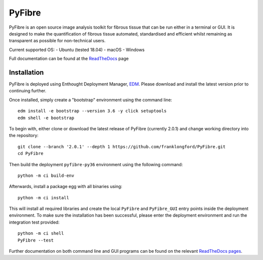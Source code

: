 PyFibre
=======

.. image:: https://github.com/franklongford/PyFibre/workflows/Python%20application/badge.svg?branch=dev
    :target: https://github.com/franklongford/PyFibre/tree/dev
    :alt: Python application

.. image:: https://readthedocs.org/projects/pyfibre-docs/badge/?version=latest
    :target: https://pyfibre-docs.readthedocs.io/en/latest/?badge=latest
    :alt: Documentation Status


PyFibre is an open source image analysis toolkit for fibrous tissue that can be run either in a terminal or GUI.
It is designed to make the quantification of fibrous tissue automated, standardised and efficient whilst remaining as
transparent as possible for non-technical users.

Current supported OS:
- Ubuntu (tested 18.04)
- macOS
- Windows

Full documentation can be found at the `ReadTheDocs <https://pyfibre-docs.readthedocs.io/en/latest/>`_ page

Installation
------------

PyFibre is deployed using Enthought Deployment Manager, `EDM <https://www.enthought.com/product/enthought-deployment-manager/>`_.
Please download and install the latest version prior to continuing further.

Once installed, simply create a "bootstrap" environment using the command line::

    edm install -e bootstrap --version 3.6 -y click setuptools
    edm shell -e bootstrap

To begin with, either clone or download the latest release of PyFibre (currently 2.0.1) and change working
directory into the repository::

    git clone --branch '2.0.1' --depth 1 https://github.com/franklongford/PyFibre.git
    cd PyFibre

Then build the deployment ``pyfibre-py36`` environment using the following command::

    python -m ci build-env

Afterwards, install a package egg with all binaries using::

    python -m ci install

This will install all required libraries and create the local ``PyFibre`` and ``PyFibre_GUI`` entry points inside the
deployment environment. To make sure the installation has been successful, please enter the deployment environment
and run the integration test provided::

    python -m ci shell
    PyFibre --test

Further documentation on both command line and GUI programs can be found on the relevant
`ReadTheDocs pages <https://pyfibre-docs.readthedocs.io/en/latest/pyfibre_apps.html>`_.
